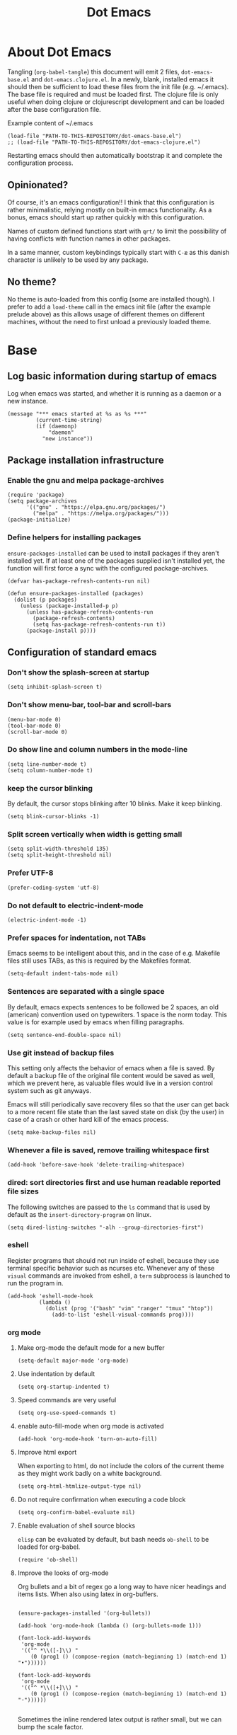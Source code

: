 #+TITLE: Dot Emacs
#+STARTUP: indent overview
#+OPTIONS: num:nil toc:nil html-postamble:nil

* About Dot Emacs

Tangling (~org-babel-tangle~) this document will emit 2 files,
~dot-emacs-base.el~ and ~dot-emacs.clojure.el~. In a newly, blank,
installed emacs it should then be sufficient to load these files from
the init file (e.g. ~/.emacs). The base file is required and must be
loaded first. The clojure file is only useful when doing clojure or
clojurescript development and can be loaded after the base
configuration file.

Example content of ~/.emacs

#+begin_src elisp
  (load-file "PATH-TO-THIS-REPOSITORY/dot-emacs-base.el")
  ;; (load-file "PATH-TO-THIS-REPOSITORY/dot-emacs-clojure.el")
#+end_src

Restarting emacs should then automatically bootstrap it and complete
the configuration process.

** Opinionated?

Of course, it's an emacs configuration!! I think that this
configuration is rather minimalistic, relying mostly on built-in emacs
functionality. As a bonus, emacs should start up rather quickly with
this configuration.

Names of custom defined functions start with ~qrt/~ to limit the
possibility of having conflicts with function names in other packages.

In a same manner, custom keybindings typically start with ~C-æ~ as
this danish character is unlikely to be used by any package.

** No theme?

No theme is auto-loaded from this config (some are installed though).
I prefer to add a ~load-theme~ call in the emacs init file (after the
example prelude above) as this allows usage of different themes on
different machines, without the need to first unload a previously
loaded theme.

* Base
:PROPERTIES:
:header-args: :tangle "dot-emacs-base.el"
:END:
** Log basic information during startup of emacs

Log when emacs was started, and whether it is running as a daemon or a
new instance.

#+begin_src elisp
  (message "*** emacs started at %s as %s ***"
           (current-time-string)
           (if (daemonp)
               "daemon"
             "new instance"))
#+end_src

** Package installation infrastructure
*** Enable the gnu and melpa package-archives

#+begin_src elisp
  (require 'package)
  (setq package-archives
        '(("gnu" . "https://elpa.gnu.org/packages/")
          ("melpa" . "https://melpa.org/packages/")))
  (package-initialize)
#+end_src

*** Define helpers for installing packages

~ensure-packages-installed~ can be used to install packages if they
aren't installed yet. If at least one of the packages supplied isn't
installed yet, the function will first force a sync with the
configured package-archives.

#+begin_src elisp
  (defvar has-package-refresh-contents-run nil)

  (defun ensure-packages-installed (packages)
    (dolist (p packages)
      (unless (package-installed-p p)
        (unless has-package-refresh-contents-run
          (package-refresh-contents)
          (setq has-package-refresh-contents-run t))
        (package-install p))))
#+end_src

** Configuration of standard emacs
*** Don't show the splash-screen at startup

#+begin_src elisp
  (setq inhibit-splash-screen t)
#+end_src

*** Don't show menu-bar, tool-bar and scroll-bars

#+begin_src elisp
  (menu-bar-mode 0)
  (tool-bar-mode 0)
  (scroll-bar-mode 0)
#+end_src

*** Do show line and column numbers in the mode-line

#+begin_src elisp
  (setq line-number-mode t)
  (setq column-number-mode t)
#+end_src

*** keep the cursor blinking

By default, the cursor stops blinking after 10 blinks. Make it keep
blinking.

#+begin_src elisp
  (setq blink-cursor-blinks -1)
#+end_src

*** Split screen vertically when width is getting small

#+begin_src elisp
  (setq split-width-threshold 135)
  (setq split-height-threshold nil)
#+end_src

*** Prefer UTF-8

#+begin_src elisp
  (prefer-coding-system 'utf-8)
#+end_src

*** Do not default to electric-indent-mode
#+begin_src elisp
  (electric-indent-mode -1)
#+end_src
*** Prefer spaces for indentation, not TABs

Emacs seems to be intelligent about this, and in the case of e.g.
Makefile files still uses TABs, as this is required by the Makefiles
format.

#+begin_src elisp
  (setq-default indent-tabs-mode nil)
#+end_src

*** Sentences are separated with a single space

By default, emacs expects sentences to be followed be 2 spaces, an old
(american) convention used on typewriters. 1 space is the norm today.
This value is for example used by emacs when filling paragraphs.

#+begin_src elisp
  (setq sentence-end-double-space nil)
#+end_src

*** Use git instead of backup files

This setting only affects the behavior of emacs when a file is saved.
By default a backup file of the original file content would be saved
as well, which we prevent here, as valuable files would live in a
version control system such as git anyways.

Emacs will still periodically save recovery files so that the user can
get back to a more recent file state than the last saved state on disk
(by the user) in case of a crash or other hard kill of the emacs
process.

#+begin_src elisp
  (setq make-backup-files nil)
#+end_src

*** Whenever a file is saved, remove trailing whitespace first

#+begin_src elisp
  (add-hook 'before-save-hook 'delete-trailing-whitespace)
#+end_src

*** dired: sort directories first and use human readable reported file sizes

The following switches are passed to the ~ls~ command that is used by
default as the ~insert-directory-program~ on linux.

#+begin_src elisp
  (setq dired-listing-switches "-alh --group-directories-first")
#+end_src

*** eshell

Register programs that should not run inside of eshell, because they
use terminal specific behavior such as ncurses etc. Whenever any of
these =visual= commands are invoked from eshell, a ~term~ subprocess
is launched to run the program in.

#+begin_src elisp
  (add-hook 'eshell-mode-hook
            (lambda ()
              (dolist (prog '("bash" "vim" "ranger" "tmux" "htop"))
                (add-to-list 'eshell-visual-commands prog))))
#+end_src
*** org mode
**** Make org-mode the default mode for a new buffer

#+begin_src elisp
  (setq-default major-mode 'org-mode)
#+end_src
**** Use indentation by default

#+begin_src elisp
  (setq org-startup-indented t)
#+end_src

**** Speed commands are very useful

#+begin_src elisp
  (setq org-use-speed-commands t)
#+end_src

**** enable auto-fill-mode when org mode is activated

#+begin_src elisp
  (add-hook 'org-mode-hook 'turn-on-auto-fill)
#+end_src

**** Improve html export

When exporting to html, do not include the colors of the current theme
as they might work badly on a white background.

#+begin_src elisp
  (setq org-html-htmlize-output-type nil)
#+end_src

**** Do not require confirmation when executing a code block

#+begin_src elisp
  (setq org-confirm-babel-evaluate nil)
#+end_src

**** Enable evaluation of shell source blocks

~elisp~ can be evaluated by default, but bash needs ~ob-shell~ to be
loaded for org-babel.

#+begin_src elisp
  (require 'ob-shell)
#+end_src

**** Improve the looks of org-mode

Org bullets and a bit of regex go a long way to have nicer headings
and items lists. When also using latex in org-buffers.

#+begin_src elisp

  (ensure-packages-installed '(org-bullets))

  (add-hook 'org-mode-hook (lambda () (org-bullets-mode 1)))

  (font-lock-add-keywords
   'org-mode
   '(("^ *\\([-]\\) "
      (0 (prog1 () (compose-region (match-beginning 1) (match-end 1) "•"))))))

  (font-lock-add-keywords
   'org-mode
   '(("^ *\\([+]\\) "
      (0 (prog1 () (compose-region (match-beginning 1) (match-end 1) "◦"))))))

#+end_src

Sometimes the inline rendered latex output is rather small, but we can
bump the scale factor.

#+begin_src elisp
  (add-hook 'org-mode-hook
            (lambda () (setq org-format-latex-options
                             (plist-put org-format-latex-options :scale 2.0))))


#+end_src

**** Org Tree Slide for slide shows
~org-tree-slide~ is a package that allows for using an org document as
a presentation/slide-show.

#+begin_src elisp
  (ensure-packages-installed '(org-tree-slide))
#+end_src

Some helpers to hide org meta-lines in presentation mode.

#+begin_src elisp

  (defvar qrt/org-meta-line-hidden-p nil)
  (defun qrt/hide-org-meta-line ()
    (interactive)
    (setq qrt/org-meta-line-hidden-p t)
    (set-face-attribute 'org-meta-line nil
                        :foreground (face-attribute 'default :background)))

  (defun qrt/show-org-meta-line ()
    (interactive)
    (setq qrt/org-meta-line-hidden-p nil)
    (set-face-attribute 'org-meta-line nil :foreground nil))

  (defun qrt/toggle-org-meta-line-visibility ()
    (interactive)
    (if qrt/org-meta-line-hidden-p
        (qrt/show-org-meta-line)
      (qrt/hide-org-meta-line)))
#+end_src

Some helpers to hide the emacs mode line when in presentation mode.

#+begin_src elisp
  (defvar qrt/orig-mode-line mode-line-format)

  (defun qrt/hide-mode-line ()
    (setq-default mode-line-format nil))

  (defun qrt/show-mode-line ()
    (setq-default mode-line-format qrt/orig-mode-line))

  (defun qrt/toggle-mode-line ()
    (interactive)
    (if mode-line-format
        (qrt/hide-mode-line)
      (qrt/show-mode-line)))
#+end_src

And finally functionality to automate starting and stopping
presentation mode with custom key-bindings.

- F8 to start a slideshow
  - C-<right> for next slide
  - C-<left> for previous slide
- F8 to stop a running slideshow

#+begin_src elisp
  (setq org-image-actual-width nil)
  (setq org-tree-slide-activate-message "slideshow started")

  (add-hook 'org-mode-hook
            (lambda ()
              (local-set-key (kbd "<f8>") 'org-tree-slide-mode)))

  (eval-after-load 'org-tree-slide
    (lambda ()
      (define-key org-tree-slide-mode-map (kbd "C-<right>") 'org-tree-slide-move-next-tree)
      (define-key org-tree-slide-mode-map (kbd "C-<left>") 'org-tree-slide-move-previous-tree)))

  (defun qrt/init-org-tree-slide ()
    (org-toggle-inline-images 1)
    (qrt/hide-mode-line)
    (qrt/hide-org-meta-line)
    (qrt/font-size 200))

  (defun qrt/finish-org-tree-slide ()
    (org-toggle-inline-images nil)
    (qrt/show-mode-line)
    (qrt/show-org-meta-line)
    (qrt/font-size 100))

  (add-hook 'org-tree-slide-play-hook #'qrt/init-org-tree-slide)
  (add-hook 'org-tree-slide-stop-hook #'qrt/finish-org-tree-slide)
#+end_src
*** eglot

~eglot~ is an emacs built-in package that interacts with lsp servers.

By default when ~eglot~ wants to edit files because of an issued
command it asks for confirmation. This default is overridden to
automatically allow ~eglot~ to make edits.

Some ~eglot~ functionality is used frequently, so keybindings can come
in handily. The following functionality is made available with prefix
~C-æ l~

- quickfix
- organize-imports
- rename

#+begin_src elisp
  (setq eglot-confirm-server-initiated-edits nil)

  (defun qrt/add-eglot-key-bindings
      ()
    (define-key eglot-mode-map (kbd "C-æ l f") 'eglot-code-action-quickfix)
    (define-key eglot-mode-map (kbd "C-æ l i") 'eglot-code-action-organize-imports)
    (define-key eglot-mode-map (kbd "C-æ l r") 'eglot-rename))

  (add-hook 'eglot-managed-mode-hook 'qrt/add-eglot-key-bindings)
#+end_src

** Some Keybindings

Some default keybindings. Quickly start different shell types etc.

#+begin_src elisp
  (global-set-key (kbd "C-æ e") 'eval-print-last-sexp)
  (global-set-key (kbd "C-x C-b") 'ibuffer)
  (global-set-key (kbd "C-æ w") 'fixup-whitespace)
  (global-set-key (kbd "C-æ s e") 'eshell)
  (global-set-key (kbd "C-æ s s") 'shell)
  (global-set-key (kbd "C-æ s a") (lambda ()
                                    (interactive)
                                    (ansi-term "/bin/bash")))
#+end_src

** Sanityinc Tomorrow Themes

Emacs comes with some good default themes. The sanityinc-tomorrow
themes are nice to have around as well.

#+begin_src elisp
  (ensure-packages-installed '(color-theme-sanityinc-tomorrow))
#+end_src

** Avy

Quickly jump the cursor to anywhere visible in the current emacs
frame.

#+begin_src elisp
  (ensure-packages-installed '(avy))
  (global-set-key (kbd "C-æ C-æ") 'avy-goto-char-2)
#+end_src

** Magit

Use magit for git interaction.

#+begin_src elisp
  (ensure-packages-installed '(magit))
  (global-set-key (kbd "C-x g") 'magit-status)
#+end_src

Magit has magit-extras that has autoloads, but until they are used,
the magit-project-status feature of project.el, isn't available. Load
the extras explicitly at startup.

#+begin_src elisp
  (require 'magit-extras)
#+end_src

** Ivy

Ivy is a generic completion plugin with fuzzy search.

#+begin_src elisp
  (ensure-packages-installed '(ivy))
  (ivy-mode 1)
#+end_src

Ivy has a tendency to exit when pressing a backspace when no more
characters are left. This can be irritating, explicitly stopping with
~C-g~ seems the better option.

#+begin_src elisp
  (setq ivy-on-del-error-function #'ignore)
#+end_src

** Counsel

Counsel replaces some built in functionality with similar
functionality that makes better usage of, or integrates better with,
ivy.

#+begin_src elisp
  (ensure-packages-installed '(counsel))
  (counsel-mode 1)
#+end_src

** Swiper

Swiper is a nice alternative to isearch, using ivy to find text
occurrences in a buffer. Override the keybinding for isearch, using
swiper instead.

#+begin_src elisp
  (ensure-packages-installed '(swiper))
  (global-set-key (kbd "C-s") 'swiper)
#+end_src

** Ag

Ag is a frontend for the ~ag~ linux program, in Arch linux distributed
via the ~the_silver_searcher~ package. To use the ag emacs package,
make sure that the required functionality is available in the
environment.

#+begin_src elisp
  (ensure-packages-installed '(ag))
#+end_src

** Paredit & Lisp improvements

Use paredit ready to balance parentheses.

#+begin_src elisp
  (ensure-packages-installed '(paredit))
#+end_src

On first load, paredit sets up keybindings. The one for
~paredit-convolute-sexp~, which is rarely used, is ~M-?~, which
conflicts with the default keybinding for ~xref-find-references~ that
is used frequently in ~eglot~. nill-ing the binding in paredits
key-map re-enables the standard eglot behavior.

#+begin_src elisp
  (eval-after-load 'paredit
    '(progn
       (define-key paredit-mode-map (kbd "M-?") nil)))
#+end_src

~start-lisp-minor-modes~ enables some minor modes when invoked:

| minor mode | explanation                                                            |
|------------+------------------------------------------------------------------------|
| paredit    | structural editing for lisps                                           |
| show-paren | give focus on matching parenthesis                                     |
| eldoc      | documentation heads up about function signatures etc in the minibuffer |

#+begin_src elisp
  (defun start-lisp-minor-modes ()
    (paredit-mode 1)
    (show-paren-mode 1)
    (eldoc-mode 1))
#+end_src

Register a hook to start the lisp minor-modes for the emacs-lisp-mode.

#+begin_src elisp
  (add-hook 'emacs-lisp-mode-hook #'start-lisp-minor-modes)
#+end_src

** Qrt Theme control

When themes are loaded, they are stacked on top of each other.
Sometimes it makes sense to reset to default emacs theming and load a
single theme on top of it (as the theme was probably designed for).

#+begin_src elisp
  (defun qrt/disable-all-themes ()
    (interactive)
    (mapcar #'disable-theme custom-enabled-themes))

  (defun qrt/load-theme (theme)
    (interactive
     (list (intern (completing-read "Load custom theme: "
                                    (mapcar #'symbol-name
                                            (custom-available-themes))))))
    (qrt/disable-all-themes)
    (load-theme theme))

  (global-set-key (kbd "C-æ t q") 'qrt/disable-all-themes)
  (global-set-key (kbd "C-æ t l") 'qrt/load-theme)
#+end_src

** Qrt Font size

~qrt/font-size~ sets a fontsize in percentage of the default size for
all emacs windows.

#+begin_src elisp
  (defun qrt/font-size (s)
    (interactive (list (read-number "font size: " 100)))
    (set-face-attribute 'default nil :height s))

  (global-set-key (kbd "C-æ f") 'qrt/font-size)
#+end_src

** Qrt Screen opaqueness

~qrt/screen-opaqueness~ reads a value (in %) and allows for
transparency control.

#+begin_src elisp
  (defun qrt/screen-opaqueness (v)
    (interactive (list (read-number "opaqueness %: " 100)))
    (set-frame-parameter nil 'alpha-background v))

  (global-set-key (kbd "C-æ o") 'qrt/screen-opaqueness)
#+end_src

** Qrt Quick note taking with org mode

A keybinding to open a specific notes file in org mode, ready to
append a new root level heading.

#+begin_src elisp
  (defun qrt/take-quick-note ()
    (interactive)
    (find-file "~/notes/quick-notes.org")
    (end-of-buffer)
    (insert "* "))

  (global-set-key (kbd "C-æ q") 'qrt/take-quick-note)
#+end_src

** Qrt Pomodoro

The interactive ~qrt/start-pomodoro~ function starts a timer for a
task to work on, and notfies when it expires.

#+begin_src elisp
  (defun qrt/notify-pomodoro-done
      (task-name minutes)
    (switch-to-buffer (get-buffer-create "*pomodoro*"))
    (erase-buffer)
    (sit-for 0)
    (animate-string task-name 3)
    (animate-string (concat  "Pomodoro (" (number-to-string minutes) " min) DONE!") 5)
    (goto-char (point-min))
    (help-mode-setup))

  (defun qrt/start-pomodoro
      (task-name minutes)
    (interactive (list (read-string "task name: ")
                       (read-number "minutes to work: " 25)))
    (setq qrt/pomodoro-current-task-name task-name)
    (setq qrt/pomodoro-current-task-time-minutes minutes)
    (run-at-time
     (* minutes 60)
     nil
     (lambda ()
       (qrt/notify-pomodoro-done qrt/pomodoro-current-task-name
                                 qrt/pomodoro-current-task-time-minutes))))
#+end_src

** Qrt ss8ch (ssh-agent integration)

~qrt/ss8ch-add~ will prompt for an ssh key to unlock (found under
~/.ssh). After successful authentication, the key is automatically
available from new processes that run e.g. TRAMP, magit, etc.

#+begin_src elisp
  ;; ssh agent interop
  ;; -----------------
  (defconst qrt/ss8ch-agent-socket-var "SSH_AUTH_SOCK")
  (defconst qrt/ss8ch-agent-process-id "SSH_AGENT_PID")
  (defconst qrt/ss8ch-agent-search-end "; export")

  (defun qrt/ss8ch-find-var-value-in-agent-response
      (var-name response)
    "Takes a var-name and the response of calling `ssh-agent` in a
     shell environment. Finds the value for the given var-name in
     the given agent response."
    (save-match-data
      (if (string-match (concat var-name "=\\([^;]+\\)" qrt/ss8ch-agent-search-end)
                        response)
          (match-string 1 response))))

  (defun qrt/ss8ch-ensure-agent ()
    "Checks if the environment contains the pid var for an ssh
     agent. If not so, starts an ssh-agent process and captures its
     output the configure the environment."
    (when (not (getenv qrt/ss8ch-agent-process-id))
      (let ((agent-response (shell-command-to-string "ssh-agent")))
        (setenv qrt/ss8ch-agent-socket-var
                (qrt/ss8ch-find-var-value-in-agent-response
                 qrt/ss8ch-agent-socket-var
                 agent-response))
        (setenv qrt/ss8ch-agent-process-id
                (qrt/ss8ch-find-var-value-in-agent-response
                 qrt/ss8ch-agent-process-id
                 agent-response)))
      (message "ss8ch ~ agent started")))

  (defun qrt/ss8ch-handle-passphrase-request (process process-message)
    "Helper function to handle passphrase requests from the ssh-add
     process."
    (save-match-data
      (if (string-match "passphrase.*:\\s *\\'" process-message)
          (process-send-string process
                               (concat (read-passwd process-message) "\n"))
        (if (not (string-match "^\n+$" process-message))
            (message (concat "ss8ch ~ " (string-trim process-message)))))))

  (defun qrt/ss8ch-find-private-ssh-keys-in (directory)
    "Returns a list of file paths under directory for private ssh
     keys."
    (remove nil (mapcar (lambda (file-name)
                          (save-match-data
                            (if (string-match "^\\([^.]+\\)\\.pub$" file-name)
                                (concat directory (match-string 1 file-name)))))
                        (directory-files directory))))

  (defun qrt/ss8ch-add (key-file)
    "Checks if an agent is registered in the environment. If not
     so, an agent is started and registered. Then runs ssh-add to
     add a key to the running SSH agent, using the minibuffer to
     ask for the keys passphrase."
    (interactive
     (list (completing-read "Select ssh key to add: "
                            (qrt/ss8ch-find-private-ssh-keys-in "~/.ssh/"))))
    (qrt/ss8ch-ensure-agent)
    (let (process)
      (unwind-protect
          (progn
            (setq process (start-process  "ssh-add" nil
                                          "ssh-add" (expand-file-name key-file)))
            (set-process-filter process 'qrt/ss8ch-handle-passphrase-request)
            (while (accept-process-output process)))
        (if (eq (process-status process) 'run)
            (kill-process process)))))

#+end_src

** Qrt Wrap in comment header

~qrt/wrap-in-comment-header~ converts the current line in an
out-commented header. The comment style used is dependent on the
current mode of the active buffer.

#+begin_src elisp
  (defun qrt/wrap-in-comment-header ()
    "Takes the line at point, upcases it, and wraps it in a formatted
  comment (lisp style, ie. with ;;). Can for example be used to
  format a title for a section of code that is comming."
    (interactive)
    (let* ((title (buffer-substring-no-properties (line-beginning-position)
                                                  (line-end-position)))
           (len (length title))
           (beg)
           (end))
      (move-beginning-of-line 1)
      (kill-line)
      (insert "---" (make-string len ?-) "---\n")
      (insert "-- " (upcase title)       " --\n")
      (insert "---" (make-string len ?-) "---")
      (previous-line 2)
      (move-beginning-of-line nil)
      (setq beg (point))
      (next-line 2)
      (move-end-of-line nil)
      (setq end (point))
      (comment-region beg end)))

  (global-set-key (kbd "C-æ c") 'qrt/wrap-in-comment-header)
#+end_src

** Qrt Pretty print html

~qrt/html-pretty-print~ operates on the active region. It parses html
in the region and replaces it with a 'rendered' version.

#+begin_src elisp
  (defun qrt/html-pretty-print (begin end)
    (interactive "r")
    (let ((orig-buf (current-buffer))
          (dom (libxml-parse-html-region begin end)))
      (with-temp-buffer
        (shr-insert-document dom)
        (let ((tmp-buf (current-buffer)))
          (set-buffer orig-buf)
          (replace-region-contents
           begin
           end
           (lambda ()
             tmp-buf))))))
#+end_src

* Clojure
:PROPERTIES:
:header-args: :tangle "dot-emacs-clojure.el"
:END:
** Install clojure-mode and cider

Ensure clojure-mode and cider are installed.

#+begin_src elisp
  (ensure-packages-installed '(clojure-mode cider))
#+end_src

** Do not display the help banner on startup
#+begin_src elisp
  (setq cider-repl-display-help-banner nil)

#+end_src

** Keep repl history

By default the cider REPL has no history memory between sessions.
Let's keep history between REPL startups.

#+begin_src elisp
  (setq cider-repl-history-file "~/.cider-repl-history")
#+end_src

** Turn pretty printing in the REPL on

#+begin_src elisp
  (setq cider-repl-use-pretty-printing t)
#+end_src

** Enbale lisp-minor-modes for clojure/cider modes

Register hooks to start minor-modes for clojure and cider modes.
clojure-mode-hook seems to be ok with start-lisp-minor-modes, even
though cider isn't running yet for eldoc support etc.

#+begin_src elisp
  (add-hook 'clojure-mode-hook #'start-lisp-minor-modes)
  (add-hook 'cider-repl-mode-hook #'start-lisp-minor-modes)
  (add-hook 'cider-mode-hook #'start-lisp-minor-modes)
#+end_src

** Evaluate toplevels inside (comment) forms

#+begin_src elisp
  (setq clojure-toplevel-inside-comment-form t)
#+end_src

** Eglot extra config

~eglot~ requires one to install the language server. It doesn't do
this automatically like lsp-mode does. For clojure, installing the
language server via AUR was enough to make eglot work. Just execute
~M-x eglot~ in a clojure buffer.

We need an extra package for now, to navigate inside of jar files, and
have it setup itself.

#+begin_src elisp
  (ensure-packages-installed '(jarchive))
  (jarchive-mode)
#+end_src

Do not use xref integration with cider, it conflicts when eglot is
started. When xref usage is disabled, cider still tries to bind some
keybindings normally used by xref, which would also make them unusable
from eglot. On the other hand are ciders versions handy, so let's
rebind them to unused keybindings.

#+begin_src elisp
  (setq cider-use-xref nil)

  (eval-after-load 'cider
    '(progn
       (define-key cider-mode-map (kbd "M-.") nil)
       (define-key cider-mode-map (kbd "M-,") nil)
       (define-key cider-mode-map (kbd "M-o") #'cider-find-var)
       (define-key cider-mode-map (kbd "M-p") #'cider-pop-back)))
#+end_src

** Take <Enter> back from paredit

Cider has the nice feature that "RET" (enter key) normally commands
the cider repl to evaluate the current input at the prompt (if it is
balanced, but this should always be the case with paredit actived).
~paredit-mode~, though, overrides this nice behavior; paredit-mode
gets loaded as a minor mode, via a hook, when the cider-repl
major-mode is activated, and it redefines the key-binding for <enter>
to lesser desired behavior. Let's remove that binding from paredits
mode-map, so that the default cider keybinding becomes active again.

#+begin_src elisp
  (eval-after-load 'paredit
    '(progn
       (define-key paredit-mode-map (kbd "RET") nil)))
#+end_src

** Integration with org-babel

Improve literate programming experience with clojure in org mode (org
babel for clojure).

#+begin_src elisp
  (require 'ob-clojure)
  (setq org-babel-clojure-backend 'cider)
#+end_src

** Qrt Reindent Sql string

When moving the first line of a sql string in clojure mode, the rest
of the lines in the sql string can be reindented with the following
function.

#+begin_src elisp
  (defun qrt/indent-sql ()
    (interactive)
    (let* ((region-end (progn
                         (search-forward "\"")
                         (point)))
           (region-start (progn
                           (backward-char)
                           (search-backward "\"")
                           (indent-for-tab-command)
                           (point)))
           (lines-to-handle
            (- (count-lines region-start region-end)
               1))
           (start-first-line
            (progn
              (forward-char)
              (point)))
           (indent-first-line
            (progn
              (move-beginning-of-line nil)
              (- start-first-line (point))))
           (start-second-line
            (progn
              (next-line)
              (back-to-indentation)
              (point)))
           (indent-second-line
            (progn
              (move-beginning-of-line nil)
              (- start-second-line (point))))
           (chars-to-remove
            (- indent-second-line
               indent-first-line)))
      (save-excursion
        (save-restriction
          (narrow-to-region region-start region-end)
          (while (> lines-to-handle 0)
            (move-beginning-of-line nil)
            (if (> chars-to-remove 0)
                (delete-char chars-to-remove)
              (insert-char (string-to-char " ") (- chars-to-remove)))
            (next-line)
            (setq lines-to-handle
                  (1- lines-to-handle)))))))
#+end_src

** Qrt Insert clj UUID

Insert a tag literal for uuid with a value, useful when creating
sample data in a repl or test.

#+begin_src elisp
  (defun qrt/uuid
      ()
    (interactive)
    (insert "#uuid \"")
    (insert (string-trim (shell-command-to-string "uuidgen")))
    (insert "\""))

  (global-set-key (kbd "C-æ u") 'qrt/uuid)
#+end_src

* Currently disabled (no tangle)                                  :obsoleted:
** company mode

Company was used previously, but replaced by ~ivy~.

#+begin_src elisp :tangle no
  (ensure-packages-installed '(company))

  (setq company-dabbrev-downcase nil)
  ;;(setq company-minimum-prefix-length 1)
  (setq company-idle-delay 0)
  ;;(setq company-tooltip-idle-delay 0)

  (defun start-company-mode ()
    (company-mode 1))

  (add-hook 'org-mode-hook 'start-company-mode)
#+end_src

** markdown mode

#+begin_src elisp :tangle no
  (ensure-packages-installed '(markdown-mode))
#+end_src

** projectile

Currently not being used, replaced by built-in project.el package
instead.

#+begin_src elisp :tangle no
  (ensure-packages-installed '(projectile))
  (projectile-mode +1)
  (define-key projectile-mode-map (kbd "s-p") 'projectile-command-map)
  (setq projectile-completion-system 'ivy)
#+end_src

** Font type control

Set the default font type.

#+begin_src elisp :tangle no
  (set-face-attribute 'default nil
                      :height 120
                      :family "Ubuntu Mono")
#+end_src

** Speed type

A package to test typing speed, can download text or word lists for
practice, but also provides possibility to use the text of a custom
buffer.

#+begin_src elisp :tangle no
  (ensure-packages-installed '(speed-type))
#+end_src

** artist mode with ditaa

To make ditaa work with org blocks in artist mode (language ditaa)
ditaa must be installed on the machine somewhere. Disabled for now.

#+begin_src elisp :tangle no
  (require 'ob-ditaa)
  (setq org-ditaa-jar-path "/usr/share/java/ditaa/ditaa-0.11.jar")
#+end_src

** A helper to time the execution of elisp functionality

Not interactive. Can be used with M-: (eval-expression) though to time
interactive and non interactive functions. Emits a message showing the
computation and how long it took to complete.

#+begin_src elisp :tangle no
  (defmacro qrt/measure-time (&rest body)
    "Compute body and message the time it took to compute it."
    `(let ((start (current-time))
           (result ,(cons 'progn body)))
       (message "computation %s took %.06f seconds"
                (quote ,body)
                (float-time (time-since start)))
       result))
#+end_src

** Leiningen pedantic abort

Previously, the following elisp was included (but now excluded) in the
setup of cider to fix problems with leiningens' ~:pedantic :abort~.
Instead an override is now made in ~~/.lein/profiles~ to override the
pedantic value to ~:ranges~.

#+begin_src elisp :tangle no
  (setq cider-inject-dependencies-at-jack-in nil)
#+end_src
